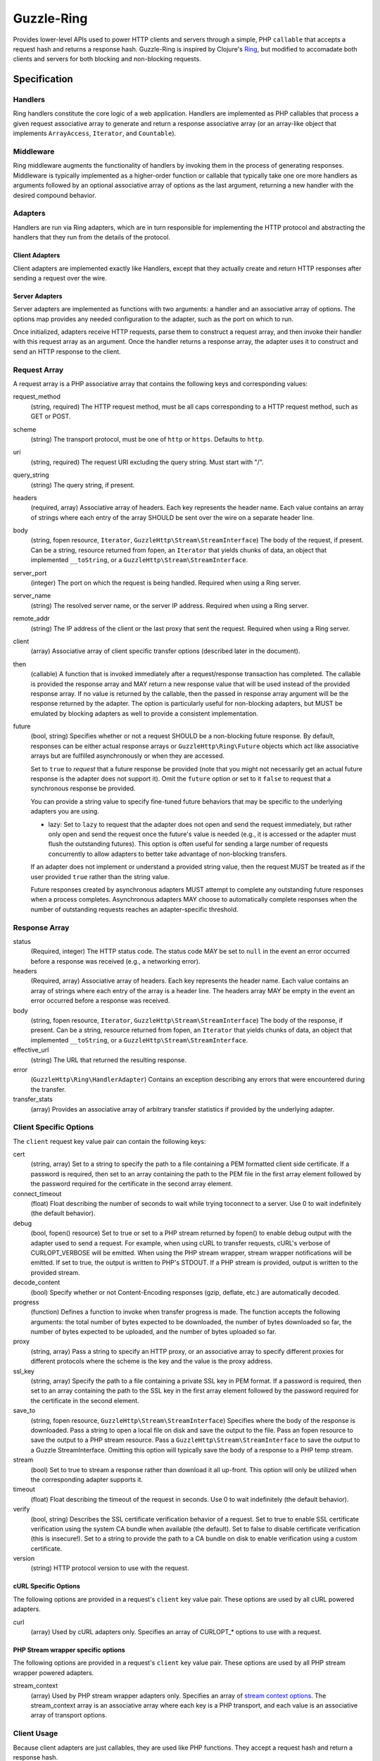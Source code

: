 ===========
Guzzle-Ring
===========

Provides lower-level APIs used to power HTTP clients and servers through a
simple, PHP ``callable`` that accepts a request hash and returns a response
hash. Guzzle-Ring is inspired by Clojure's `Ring <https://github.com/ring-clojure/ring>`_,
but modified to accomadate both clients and servers for both blocking and
non-blocking requests.

Specification
=============

Handlers
--------

Ring handlers constitute the core logic of a web application. Handlers are
implemented as PHP callables that process a given request associative array to
generate and return a response associative array (or an array-like object that
implements ``ArrayAccess``, ``Iterator``, and ``Countable``).

Middleware
----------

Ring middleware augments the functionality of handlers by invoking them in the
process of generating responses. Middleware is typically implemented as a
higher-order function or callable that typically take one ore more handlers as
arguments followed by an optional associative array of options as the last
argument, returning a new handler with the desired compound behavior.

Adapters
--------

Handlers are run via Ring adapters, which are in turn responsible for
implementing the HTTP protocol and abstracting the handlers that they run from
the details of the protocol.

Client Adapters
~~~~~~~~~~~~~~~

Client adapters are implemented exactly like Handlers, except that they
actually create and return HTTP responses after sending a request over the
wire.

Server Adapters
~~~~~~~~~~~~~~~

Server adapters are implemented as functions with two arguments: a handler and
an associative array of options. The options map provides any needed
configuration to the adapter, such as the port on which to run.

Once initialized, adapters receive HTTP requests, parse them to construct a
request array, and then invoke their handler with this request array as an
argument. Once the handler returns a response array, the adapter uses it to
construct and send an HTTP response to the client.

Request Array
-------------

A request array is a PHP associative array that contains the following keys
and corresponding values:

request_method
    (string, required) The HTTP request method, must be all caps corresponding
    to a HTTP request method, such as GET or POST.

scheme
    (string) The transport protocol, must be one of ``http`` or ``https``.
    Defaults to ``http``.

uri
    (string, required) The request URI excluding the query string. Must
    start with "/".

query_string
    (string) The query string, if present.

headers
    (required, array) Associative array of headers. Each key represents the
    header name. Each value contains an array of strings where each entry of
    the array SHOULD be sent over the wire on a separate header line.

body
    (string, fopen resource, ``Iterator``, ``GuzzleHttp\Stream\StreamInterface``)
    The body of the request, if present. Can be a string, resource returned
    from fopen, an ``Iterator`` that yields chunks of data, an object that
    implemented ``__toString``, or a ``GuzzleHttp\Stream\StreamInterface``.

server_port
    (integer) The port on which the request is being handled. Required when
    using a Ring server.

server_name
    (string) The resolved server name, or the server IP address. Required when
    using a Ring server.

remote_addr
    (string) The IP address of the client or the last proxy that sent the
    request. Required when using a Ring server.

client
    (array) Associative array of client specific transfer options (described
    later in the document).

then
    (callable) A function that is invoked immediately after a request/response
    transaction has completed. The callable is provided the response array and
    MAY return a new response value that will be used instead of the provided
    response array. If no value is returned by the callable, then the passed
    in response array argument will be the response returned by the adapter.
    The option is particularly useful for non-blocking adapters, but MUST be
    emulated by blocking adapters as well to provide a consistent
    implementation.

future
    (bool, string) Specifies whether or not a request SHOULD be a non-blocking
    future response. By default, responses can be either actual response arrays
    or ``GuzzleHttp\Ring\Future`` objects which act like associative arrays but
    are fulfilled asynchronously or when they are accessed.

    Set to ``true`` to *request* that a future response be provided (note that
    you might not necessarily get an actual future response is the adapter does
    not support it). Omit the ``future`` option or set to it ``false`` to
    request that a synchronous response be provided.

    You can provide a string value to specify fine-tuned future behaviors that
    may be specific to the underlying adapters you are using.

    - lazy: Set to ``lazy`` to request that the adapter does not open and
      send the request immediately, but rather only open and send the request
      once the future's value is needed (e.g., it is accessed or the adapter
      must flush the outstanding futures). This option is often useful for
      sending a large number of requests concurrently to allow adapters to
      better take advantage of non-blocking transfers.

    If an adapter does not implement or understand a provided string value,
    then the request MUST be treated as if the user provided ``true`` rather
    than the string value.

    Future responses created by asynchronous adapters MUST attempt to complete
    any outstanding future responses when a process completes. Asynchronous
    adapters MAY choose to automatically complete responses when the number
    of outstanding requests reaches an adapter-specific threshold.

Response Array
--------------

status
    (Required, integer) The HTTP status code. The status code MAY be set to
    ``null`` in the event an error occurred before a response was received
    (e.g., a networking error).

headers
    (Required, array) Associative array of headers. Each key represents the
    header name. Each value contains an array of strings where each entry of
    the array is a header line. The headers array MAY be empty in the event an
    error occurred before a response was received.

body
    (string, fopen resource, ``Iterator``, ``GuzzleHttp\Stream\StreamInterface``)
    The body of the response, if present. Can be a string, resource returned
    from fopen, an ``Iterator`` that yields chunks of data, an object that
    implemented ``__toString``, or a ``GuzzleHttp\Stream\StreamInterface``.

effective_url
    (string) The URL that returned the resulting response.

error
    (``GuzzleHttp\Ring\HandlerAdapter``) Contains an exception describing any
    errors that were encountered during the transfer.

transfer_stats
    (array) Provides an associative array of arbitrary transfer statistics if
    provided by the underlying adapter.

Client Specific Options
-----------------------

The ``client`` request key value pair can contain the following keys:

cert
    (string, array) Set to a string to specify the path to a file containing a
    PEM formatted client side certificate. If a password is required, then set
    to an array containing the path to the PEM file in the first array element
    followed by the password required for the certificate in the second array
    element.

connect_timeout
    (float) Float describing the number of seconds to wait while trying to\
    connect to a server. Use 0 to wait indefinitely (the default behavior).

debug
    (bool, fopen() resource) Set to true or set to a PHP stream returned by
    fopen() to enable debug output with the adapter used to send a request. For
    example, when using cURL to transfer requests, cURL's verbose of
    CURLOPT_VERBOSE will be emitted. When using the PHP stream wrapper,
    stream wrapper notifications will be emitted. If set to true, the output
    is written to PHP's STDOUT. If a PHP stream is provided, output is written
    to the provided stream.

decode_content
    (bool) Specify whether or not Content-Encoding responses (gzip, deflate,
    etc.) are automatically decoded.

progress
    (function) Defines a function to invoke when transfer progress is made.
    The function accepts the following arguments: the total number of bytes
    expected to be downloaded, the number of bytes downloaded so far, the
    number of bytes expected to be uploaded, and the number of bytes uploaded
    so far.

proxy
    (string, array) Pass a string to specify an HTTP proxy, or an associative
    array to specify different proxies for different protocols where the scheme
    is the key and the value is the proxy address.

ssl_key
    (string, array) Specify the path to a file containing a private SSL key in
    PEM format. If a password is required, then set to an array containing the
    path to the SSL key in the first array element followed by the password
    required for the certificate in the second element.

save_to
    (string, fopen resource, ``GuzzleHttp\Stream\StreamInterface``)
    Specifies where the body of the response is downloaded. Pass a string to
    open a local file on disk and save the output to the file. Pass an fopen
    resource to save the output to a PHP stream resource. Pass a
    ``GuzzleHttp\Stream\StreamInterface`` to save the output to a Guzzle
    StreamInterface. Omitting this option will typically save the body of a
    response to a PHP temp stream.

stream
    (bool) Set to true to stream a response rather than download it all
    up-front. This option will only be utilized when the corresponding adapter
    supports it.

timeout
    (float) Float describing the timeout of the request in seconds. Use 0 to
    wait indefinitely (the default behavior).

verify
    (bool, string) Describes the SSL certificate verification behavior of a
    request. Set to true to enable SSL certificate verification using the
    system CA bundle when available (the default). Set to false to disable
    certificate verification (this is insecure!). Set to a string to provide
    the path to a CA bundle on disk to enable verification using a custom
    certificate.

version
    (string) HTTP protocol version to use with the request.

cURL Specific Options
~~~~~~~~~~~~~~~~~~~~~

The following options are provided in a request's ``client`` key value pair.
These options are used by all cURL powered adapters.

curl
    (array) Used by cURL adapters only. Specifies an array of CURLOPT_* options
    to use with a request.

PHP Stream wrapper specific options
~~~~~~~~~~~~~~~~~~~~~~~~~~~~~~~~~~~

The following options are provided in a request's ``client`` key value pair.
These options are used by all PHP stream wrapper powered adapters.

stream_context
    (array) Used by PHP stream wrapper adapters only. Specifies an array of
    `stream context options <http://www.php.net/manual/en/context.php>`_.
    The stream_context array is an associative array where each key is a PHP
    transport, and each value is an associative array of transport options.

Client Usage
------------

Because client adapters are just callables, they are used like PHP functions.
They accept a request hash and return a response hash.

.. code-block:: php

    use GuzzleHttp\Ring\Client\CurlAdapter;

    $adapter = new CurlAdapter();

    // requests are arrays
    $request = [
        'http_method'  => 'GET',
        'uri'          => '/',
        'query_string' => 'foo=bar',
        'headers'      => [
            'Host'  => ['google.com'],     // headers are arrays
            'X-Foo' => ['Bar, Baz', 'Bam']
        ]
    ];

    $response = $adapter($request);

    // Exceptions are added to the error key
    if (isset($response['error'])) {
        throw $response['error'];
    }

    // Responses are arrays
    echo $response['status']; // 200
    echo $response['headers']['Set-Cookie'][0]; // Cookie stuff

If an error is encountered while sending a request, the ``error`` key will be
populated with a ``GuzzleHttp\Ring\HandlerException`` exception. Well behaved
adapters do not ever throw exceptions unless absolutely necessary. Instead,
they should add an exception to the ``error`` key.

Notice that all ``headers`` values are arrays. Each entry in the array is a
string that should be sent over the wire on its own line (if the underlying
adapter allows).

Future Responses
~~~~~~~~~~~~~~~~

Clients may return future responses if they wish. Future responses are just
like response arrays except that they are actually ``GuzzleHttp\Ring\Future``
objects that are not sent over the wire until they are used or the underlying
adapter needs to send outstanding requests (for example, if the number of
queued requests becomes too high or the adapter is shutting down).

.. code-block:: php

    use GuzzleHttp\Ring\Future;
    use GuzzleHttp\Ring\Client\CurlMultiAdapter;

    $adapter = new CurlMultiAdapter();

    $request = [
        'http_method'  => 'GET',
        'uri'          => '/',
        'headers'      => ['Host' => ['google.com']]
    ];

    $responses = [];
    for ($i = 0; $i < 10; $i++) {
        $responses[] = $adapter($request);
    }

    // They're all Future objects that have not yet been sent.
    assert($responses[0] instanceof Future);

    // We can prevent a future from being sent by cancelling it.
    $responses[1]->cancel();

    // Accessing a future will cause it to block until it's complete.
    echo $responses[0]['status']; // 200

Note: Futures that are not completed by the time the underlying adapter is
destructed will be completed when the adapter is shutting down.

Causing a future to "dereference" or block until it completes will also cause
the other futures that have been queued on an adapter to block until they
complete. If you need something to happen the instant a future completes, then
you must use the ``then`` array key of a request. The ``then`` key must be
given a PHP callable that accepts a response array. If the callable returns
a response array, then the returned response will be uses as the new response
of the request.

.. code-block:: php

    use GuzzleHttp\Ring\Client\CurlMultiAdapter;

    // The CurlMultiAdapter creates future responses by default.
    $adapter = new CurlMultiAdapter();

    // This function is called when each request completes.
    $afterComplete = function (array $response) {
        if (isset($response['error'])) {
            echo "Error: " . $response['error']->getMessage() . "\n";
        } else {
            echo "Completed request to: {$response['effective_url']}\n";
        }
    };

    $request = [
        'http_method'  => 'GET',
        'uri'          => '/',
        'headers'      => ['Host' => ['www.google.com']],
        'then'         => $afterComplete
    ];

    // Queue up a bunch of futures the be sent in parallel.
    for ($i = 0; $i < 5; $i++) {
        $adapter($request);
    }

    // Send a failing request
    $request['headers']['Host'] = ['doesnotexist.co.uk'];
    $adapter($request);

Using Middleware
~~~~~~~~~~~~~~~~

Middleware intercepts requests before they are sent over the wire and can be
used to add functionality to adapters.

Modifying Requests
^^^^^^^^^^^^^^^^^^

Let's say you wanted to modify requests before they are sent over the wire
so that they always add specific headers. This can be accomplished by creating
a function that accepts a handler and returns a new function that adds the
composed behavior.

.. code-block:: php

    use GuzzleHttp\Ring\Client\CurlAdapter;

    $adapter = new CurlAdapter();

    $addHeaderHandler = function (callable $handler, array $headers = []) {
        return function (array $request) use ($handler, $headers) {
            // Add our custom headers
            foreach ($headers as $key => $value) {
                $request['headers'][$key] = $value;
            }

            // Send the request using the handler and return the response.
            return $handler($request);
        }
    };

    // Create a new handler that adds headers to each request.
    $adapter = $addHeaderHandler($adapter, [
        'X-AddMe'       => 'hello',
        'Authorization' => 'Basic xyz'
    ]);

    $response = $adapter([
        'http_method' => 'GET',
        'headers'     => ['Host' => ['httpbin.org']
    ]);

Modifying Responses
^^^^^^^^^^^^^^^^^^^

You can change a response as it's returned from a middleware. In order to be
a good citizen, you should not expect that the responses returned through your
middleware will be completed synchronously. Instead, you should use the
``then`` option of a request to change the response that is ultimately returned
from within a middleware.

Let's say you wanted to add headers to a response as they are returned from
your middleware, but you want to make sure you aren't causing future
responses to be dereferenced right away. You can achieve this by modifying the
incoming request and adding a ``then`` option that is a function that accepts
the eventually dereferenced response. You then modify the dereferenced response
and return the updated response to make your modified response the response
that is ultimately returned to the consumer.

.. code-block:: php

    use GuzzleHttp\Ring\Client\CurlAdapter;

    $adapter = new CurlAdapter();

    $responseHeaderHandler = function (callable $handler, array $headers) {
        return function (array $request) use ($handler, $headers) {
            // Add headers to successful responses when they complete
            $request = Core::then($request, function (array $response) {
                foreach ($headers as $key => $value) {
                    $response['headers'][$key] = $value;
                }
                // Be sure to return the modified response so that it is used
                // as the dereferneced future response value.
                return $response;
            });

            // Send the request using the wrapped and return the response.
            return $handler($request);
        }
    };

    // Create a new handler that adds headers to each response.
    $adapter = $responseHeaderHandler($adapter, ['X-Header' => 'hello!']);

    $response = $adapter([
        'http_method' => 'GET',
        'headers'     => ['Host' => ['httpbin.org']
    ]);

    assert($response['headers']['X-Header'] == 'hello!');

Synchronous Middleware
^^^^^^^^^^^^^^^^^^^^^^

This repository comes with a few basic client middlewares that modify requests
and responses.

You can force all responses to be synchronous using the synchronous middleware:

.. code-block:: php

    use GuzzleHttp\Ring\Client\CurlMultiAdapter;
    use GuzzleHttp\Ring\Client\Middleware;

    $adapter = new CurlMultiAdapter();
    $synchronousHandler = Middleware::wrapSynchronous($adapter);

    // Send a request using an adapter that creates Future responses, but
    // the middleware will convert the future to a synchronous response before
    // returning.
    $response = $synchronousHandler([
        'http_method' => 'GET',
        'headers'     => ['Host' => ['www.google.com']
    ]);

    // The response has been dereferenced and is a regular array.
    assert(is_array($response));

Streaming Middleware
^^^^^^^^^^^^^^^^^^^^

If you want to send all requests with the ``streaming`` option to a specific
adapter but other requests to a different adapter, then use the streaming
middleware.

.. code-block:: php

    use GuzzleHttp\Ring\Client\CurlAdapter;
    use GuzzleHttp\Ring\Client\StreamAdapter;
    use GuzzleHttp\Ring\Client\Middleware;

    $defaultAdapter = new CurlAdapter();
    $streamingAdapter = new StreamAdapter();
    $streamingHandler = Middleware::wrapStreaming(
        $defaultAdapter,
        $streamingAdapter
    );

    // Send the request using the streaming adapter.
    $response = $streamingHandler([
        'http_method' => 'GET',
        'headers'     => ['Host' => ['www.google.com'],
        'stream'      => true
    ]);

    // Send the request using the default adapter.
    $response = $streamingHandler([
        'http_method' => 'GET',
        'headers'     => ['Host' => ['www.google.com']
    ]);

Future Middleware
^^^^^^^^^^^^^^^^^

If you want to send all requests with the ``future`` option to a specific
adapter but other requests to a different adapter, then use the future
middleware. Like the synchronous middleware, this middleware converts future
responses to synchronous responses if the ``future`` request option was not set
to ``true`` on the request hash.

.. code-block:: php

    use GuzzleHttp\Ring\Client\CurlAdapter;
    use GuzzleHttp\Ring\Client\CurlMultiAdapter;
    use GuzzleHttp\Ring\Client\Middleware;

    $defaultAdapter = new CurlAdapter();
    $futureAdapter = new CurlMultiAdapter();
    $futureHandler = Middleware::wrapFuture(
        $defaultAdapter,
        $futureAdapter
    );

    // Send the request using the blocking adapter.
    $response = $futureHandler([
        'http_method' => 'GET',
        'headers'     => ['Host' => ['www.google.com']
    ]);

    // Send the request using the future, non-blocking, adapter.
    $response = $futureHandler([
        'http_method' => 'GET',
        'headers'     => ['Host' => ['www.google.com'],
        'future'      => true
    ]);
